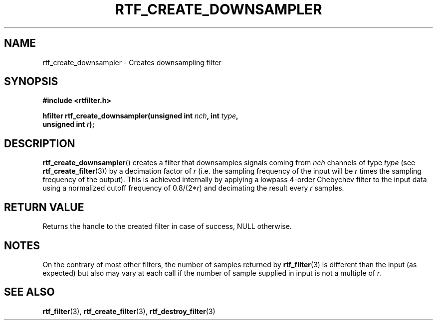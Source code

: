 .\"Copyright 2010 (c) EPFL
.TH RTF_CREATE_DOWNSAMPLER 3 2010 "EPFL" "rtfilter library"
.SH NAME
rtf_create_downsampler - Creates downsampling filter
.SH SYNOPSIS
.LP
.B #include <rtfilter.h>
.sp
.BI "hfilter rtf_create_downsampler(unsigned int " nch ", int " type ","
.br
.BI "                               unsigned int " r ");"
.br
.SH DESCRIPTION
.LP
\fBrtf_create_downsampler\fP() creates a filter that downsamples signals
coming from \fInch\fP channels of type \fItype\fP (see
\fBrtf_create_filter\fP(3)) by a decimation factor of \fIr\fP (i.e. the
sampling frequency of the input will be \fIr\fP times the sampling frequency
of the output). This is achieved internally by applying a lowpass 4-order
Chebychev filter to the input data using a normalized cutoff frequency of
0.8/(2*\fIr\fP) and decimating the result every \fIr\fP samples.
.SH "RETURN VALUE"
.LP
Returns the handle to the created filter in case of success, NULL otherwise.
.SH NOTES
.LP
On the contrary of most other filters, the number of samples returned by
\fBrtf_filter\fP(3) is different than the input (as expected) but also may
vary at each call if the number of sample supplied in input is not a
multiple of \fIr\fP.
.SH "SEE ALSO"
.BR rtf_filter (3),
.BR rtf_create_filter (3),
.BR rtf_destroy_filter (3)



